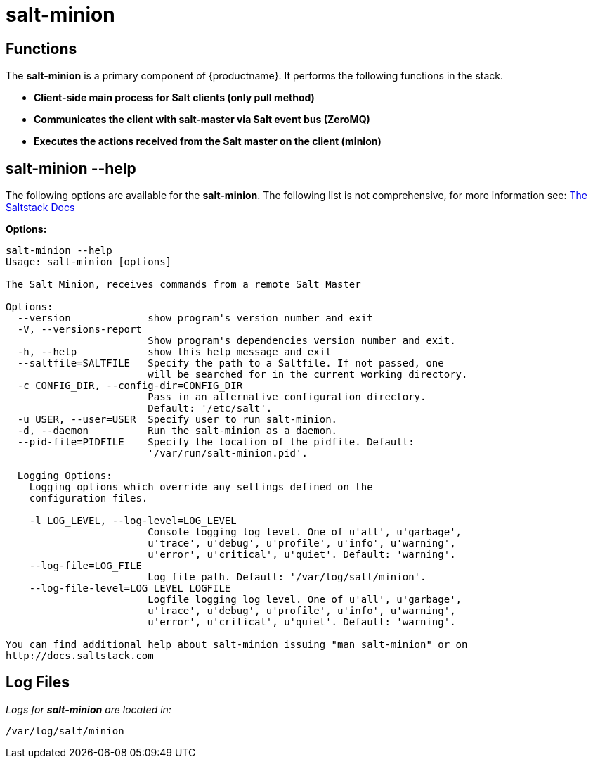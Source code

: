 [[arch.component.salt.minion]]
= salt-minion






== Functions

The *salt-minion* is a primary component of {productname}. It performs the following functions in the stack.

* **Client-side main process for Salt clients (only pull method)**
* **Communicates the client with salt-master via Salt event bus (ZeroMQ)**
* **Executes the actions received from the Salt master on the client (minion)**


== salt-minion --help

The following options are available for the *salt-minion*. The following list is not comprehensive, for more information see: http://docs.saltstack.com[The Saltstack Docs]

**Options:**

----
salt-minion --help
Usage: salt-minion [options]

The Salt Minion, receives commands from a remote Salt Master

Options:
  --version             show program's version number and exit
  -V, --versions-report
                        Show program's dependencies version number and exit.
  -h, --help            show this help message and exit
  --saltfile=SALTFILE   Specify the path to a Saltfile. If not passed, one
                        will be searched for in the current working directory.
  -c CONFIG_DIR, --config-dir=CONFIG_DIR
                        Pass in an alternative configuration directory.
                        Default: '/etc/salt'.
  -u USER, --user=USER  Specify user to run salt-minion.
  -d, --daemon          Run the salt-minion as a daemon.
  --pid-file=PIDFILE    Specify the location of the pidfile. Default:
                        '/var/run/salt-minion.pid'.

  Logging Options:
    Logging options which override any settings defined on the
    configuration files.

    -l LOG_LEVEL, --log-level=LOG_LEVEL
                        Console logging log level. One of u'all', u'garbage',
                        u'trace', u'debug', u'profile', u'info', u'warning',
                        u'error', u'critical', u'quiet'. Default: 'warning'.
    --log-file=LOG_FILE
                        Log file path. Default: '/var/log/salt/minion'.
    --log-file-level=LOG_LEVEL_LOGFILE
                        Logfile logging log level. One of u'all', u'garbage',
                        u'trace', u'debug', u'profile', u'info', u'warning',
                        u'error', u'critical', u'quiet'. Default: 'warning'.

You can find additional help about salt-minion issuing "man salt-minion" or on
http://docs.saltstack.com
----

== Log Files

_Logs for *salt-minion* are located in:_

----
/var/log/salt/minion
----
